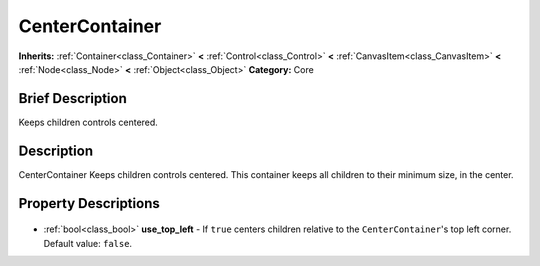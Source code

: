 .. Generated automatically by doc/tools/makerst.py in Godot's source tree.
.. DO NOT EDIT THIS FILE, but the CenterContainer.xml source instead.
.. The source is found in doc/classes or modules/<name>/doc_classes.

.. _class_CenterContainer:

CenterContainer
===============

**Inherits:** :ref:`Container<class_Container>` **<** :ref:`Control<class_Control>` **<** :ref:`CanvasItem<class_CanvasItem>` **<** :ref:`Node<class_Node>` **<** :ref:`Object<class_Object>`
**Category:** Core

Brief Description
-----------------

Keeps children controls centered.

Description
-----------

CenterContainer Keeps children controls centered. This container keeps all children to their minimum size, in the center.

Property Descriptions
---------------------

  .. _class_CenterContainer_use_top_left:

- :ref:`bool<class_bool>` **use_top_left** - If ``true`` centers children relative to the ``CenterContainer``'s top left corner. Default value: ``false``.


